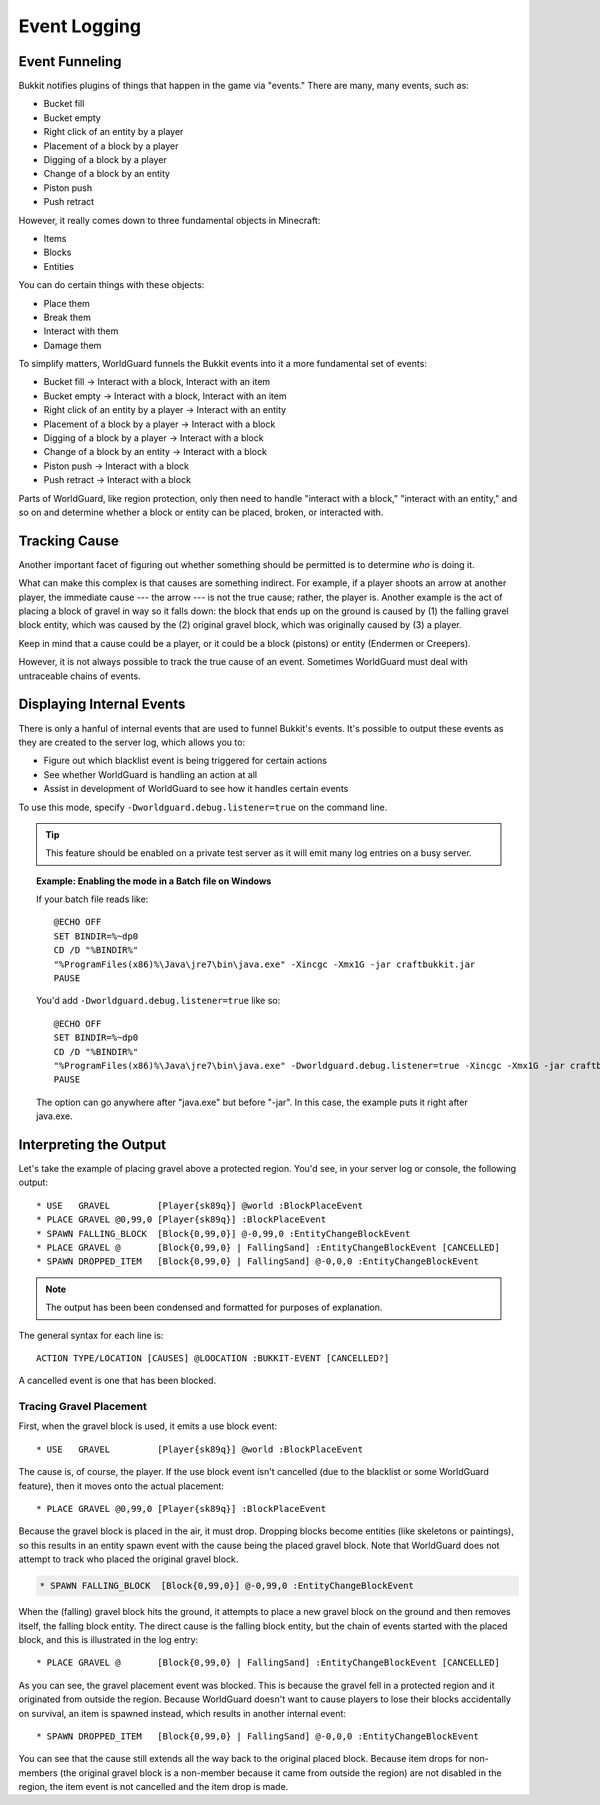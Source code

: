 =============
Event Logging
=============

Event Funneling
===============

Bukkit notifies plugins of things that happen in the game via "events." There are many, many events, such as:

* Bucket fill
* Bucket empty
* Right click of an entity by a player
* Placement of a block by a player
* Digging of a block by a player
* Change of a block by an entity
* Piston push
* Push retract

However, it really comes down to three fundamental objects in Minecraft:

* Items
* Blocks
* Entities

You can do certain things with these objects:

* Place them
* Break them
* Interact with them
* Damage them

To simplify matters, WorldGuard funnels the Bukkit events into it a more fundamental set of events:

* Bucket fill → Interact with a block, Interact with an item
* Bucket empty → Interact with a block, Interact with an item
* Right click of an entity by a player → Interact with an entity
* Placement of a block by a player → Interact with a block
* Digging of a block by a player → Interact with a block
* Change of a block by an entity → Interact with a block
* Piston push → Interact with a block
* Push retract → Interact with a block

Parts of WorldGuard, like region protection, only then need to handle "interact with a block," "interact with an entity," and so on and determine whether a block or entity can be placed, broken, or interacted with.

Tracking Cause
==============

Another important facet of figuring out whether something should be permitted is to determine *who* is doing it.

What can make this complex is that causes are something indirect. For example, if a player shoots an arrow at another player, the immediate cause --- the arrow --- is not the true cause; rather, the player is. Another example is the act of placing a block of gravel in way so it falls down: the block that ends up on the ground is caused by (1) the falling gravel block entity, which was caused by the (2) original gravel block, which was originally caused by (3) a player.

Keep in mind that a cause could be a player, or it could be a block (pistons) or entity (Endermen or Creepers).

However, it is not always possible to track the true cause of an event. Sometimes WorldGuard must deal with untraceable chains of events.

Displaying Internal Events
==========================

There is only a hanful of internal events that are used to funnel Bukkit's events. It's possible to output these events as they are created to the server log, which allows you to:

* Figure out which blacklist event is being triggered for certain actions
* See whether WorldGuard is handling an action at all
* Assist in development of WorldGuard to see how it handles certain events

To use this mode, specify ``-Dworldguard.debug.listener=true`` on the command line.

.. tip::
    This feature should be enabled on a private test server as it will emit many log entries on a busy server.

.. topic:: Example: Enabling the mode in a Batch file on Windows

    If your batch file reads like::

        @ECHO OFF
        SET BINDIR=%~dp0
        CD /D "%BINDIR%"
        "%ProgramFiles(x86)%\Java\jre7\bin\java.exe" -Xincgc -Xmx1G -jar craftbukkit.jar
        PAUSE

    You'd add ``-Dworldguard.debug.listener=true`` like so::

        @ECHO OFF
        SET BINDIR=%~dp0
        CD /D "%BINDIR%"
        "%ProgramFiles(x86)%\Java\jre7\bin\java.exe" -Dworldguard.debug.listener=true -Xincgc -Xmx1G -jar craftbukkit.jar
        PAUSE

    The option can go anywhere after "java.exe" but before "-jar". In this case, the example puts it right after java.exe.

Interpreting the Output
=======================

Let's take the example of placing gravel above a protected region. You'd see, in your server log or console, the following output::

    * USE   GRAVEL         [Player{sk89q}] @world :BlockPlaceEvent
    * PLACE GRAVEL @0,99,0 [Player{sk89q}] :BlockPlaceEvent
    * SPAWN FALLING_BLOCK  [Block{0,99,0}] @-0,99,0 :EntityChangeBlockEvent
    * PLACE GRAVEL @       [Block{0,99,0} | FallingSand] :EntityChangeBlockEvent [CANCELLED]
    * SPAWN DROPPED_ITEM   [Block{0,99,0} | FallingSand] @-0,0,0 :EntityChangeBlockEvent

.. note::
    The output has been been condensed and formatted for purposes of explanation.

The general syntax for each line is::

    ACTION TYPE/LOCATION [CAUSES] @LOOCATION :BUKKIT-EVENT [CANCELLED?]

A cancelled event is one that has been blocked.

Tracing Gravel Placement
~~~~~~~~~~~~~~~~~~~~~~~~

First, when the gravel block is used, it emits a use block event::

    * USE   GRAVEL         [Player{sk89q}] @world :BlockPlaceEvent

The cause is, of course, the player. If the use block event isn't cancelled (due to the blacklist or some WorldGuard feature), then it moves onto the actual placement::

    * PLACE GRAVEL @0,99,0 [Player{sk89q}] :BlockPlaceEvent

Because the gravel block is placed in the air, it must drop. Dropping blocks become entities (like skeletons or paintings), so this results in an entity spawn event with the cause being the placed gravel block. Note that WorldGuard does not attempt to track who placed the original gravel block.

.. code-block:: text

    * SPAWN FALLING_BLOCK  [Block{0,99,0}] @-0,99,0 :EntityChangeBlockEvent

When the (falling) gravel block hits the ground, it attempts to place a new gravel block on the ground and then removes itself, the falling block entity. The direct cause is the falling block entity, but the chain of events started with the placed block, and this is illustrated in the log entry::

    * PLACE GRAVEL @       [Block{0,99,0} | FallingSand] :EntityChangeBlockEvent [CANCELLED]

As you can see, the gravel placement event was blocked. This is because the gravel fell in a protected region and it originated from outside the region. Because WorldGuard doesn't want to cause players to lose their blocks accidentally on survival, an item is spawned instead, which results in another internal event::

    * SPAWN DROPPED_ITEM   [Block{0,99,0} | FallingSand] @-0,0,0 :EntityChangeBlockEvent

You can see that the cause still extends all the way back to the original placed block. Because item drops for non-members (the original gravel block is a non-member because it came from outside the region) are not disabled in the region, the item event is not cancelled and the item drop is made.